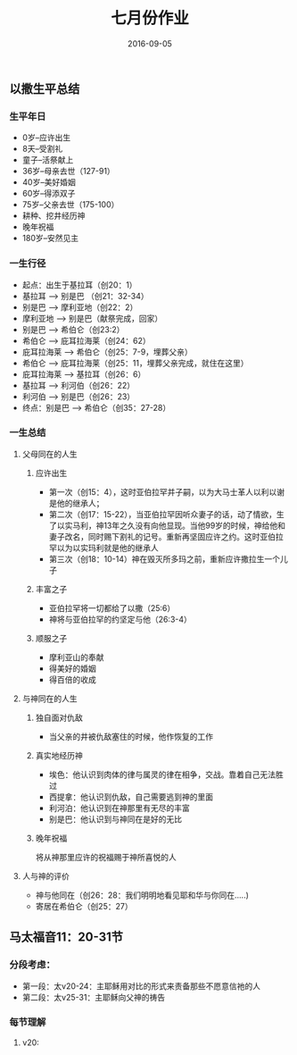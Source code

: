 #+STARTUP: showall
#+OPTIONS: toc:nil
#+OPTIONS: num:nil
#+OPTIONS: html-postamble:nil
#+LANGUAGE: zh-CN
#+OPTIONS:   ^:{}
#+TITLE: 七月份作业
#+TAGS: 
#+DATE: 2016-09-05


** 以撒生平总结  
*** 生平年日
- 0岁--应许出生
- 8天--受割礼
- 童子--活祭献上
- 36岁--母亲去世（127-91）
- 40岁--美好婚姻
- 60岁--得添双子
- 75岁--父亲去世（175-100）
- 耕种、挖井经历神
- 晚年祝福
- 180岁--安然见主 
*** 一生行径
- 起点：出生于基拉耳（创20：1）
- 基拉耳 --> 别是巴 （创21：32-34）
- 别是巴 --> 摩利亚地（创22：2）
- 摩利亚地 --> 别是巴（献祭完成，回家）
- 别是巴 --> 希伯仑（创23:2）
- 希伯仑 --> 庇耳拉海莱（创24：62）
- 庇耳拉海莱 --> 希伯仑（创25：7-9，埋葬父亲）
- 希伯仑 --> 庇耳拉海莱（创25：11，埋葬父亲完成，就住在这里）
- 庇耳拉海莱 --> 基拉耳（创26：6）
- 基拉耳 --> 利河伯（创26：22）
- 利河伯 --> 别是巴（创26：23）
- 终点：别是巴 --> 希伯仑（创35：27-28）
*** 一生总结 
**** 父母同在的人生
***** 应许出生
- 第一次（创15：4），这时亚伯拉罕并子嗣，以为大马士革人以利以谢是他的继承人；
- 第二次（创17：15-22），当亚伯拉罕因听众妻子的话，动了情欲，生了以实马利，神13年之久没有向他显现。当他99岁的时候，神给他和妻子改名，同时赐下割礼的记号。重新再坚固应许之约。这时亚伯拉罕以为以实玛利就是他的继承人
- 第三次（创18：10-14）神在毁灭所多玛之前，重新应许撒拉生一个儿子
***** 丰富之子
- 亚伯拉罕将一切都给了以撒（25:6）
- 神将与亚伯拉罕的约坚定与他（26:3-4）
***** 顺服之子
- 摩利亚山的奉献
- 得美好的婚姻
- 得百倍的收成
**** 与神同在的人生
***** 独自面对仇敌
- 当父亲的井被仇敌塞住的时候，他作恢复的工作
***** 真实地经历神 
- 埃色：他认识到肉体的律与属灵的律在相争，交战。靠着自己无法胜过
- 西提拿：他认识到仇敌，自己需要逃到神的里面
- 利河泊：他认识到在神那里有无尽的丰富
- 别是巴：他认识到与神同在是好的无比
***** 晚年祝福
将从神那里应许的祝福赐于神所喜悦的人
**** 人与神的评价
- 神与他同在（创26：28：我们明明地看见耶和华与你同在.....)
- 寄居在希伯仑（创25：27）

** 马太福音11：20-31节
*** 分段考虑：
- 第一段：太v20-24：主耶稣用对比的形式来责备那些不愿意信祂的人
- 第二段：太v25-31：主耶稣向父神的祷告
*** 每节理解
**** v20: 

